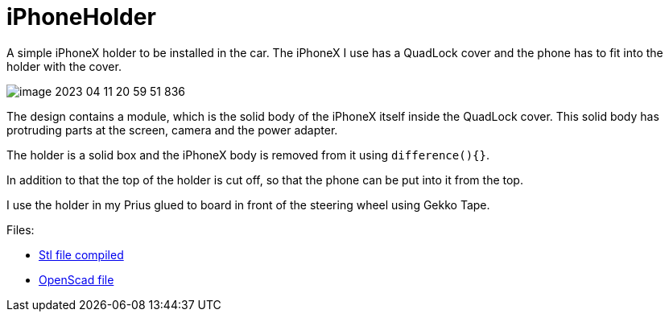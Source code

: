 = iPhoneHolder

A simple iPhoneX holder to be installed in the car.
The iPhoneX I use has a QuadLock cover and the phone has to fit into the holder with the cover.

image::image-2023-04-11-20-59-51-836.png[]

The design contains a module, which is the solid body of the iPhoneX itself inside the QuadLock cover.
This solid body has protruding parts at the screen, camera and the power adapter.

The holder is a solid box and the iPhoneX body is removed from it using `difference(){}`.

In addition to that the top of the holder is cut off, so that the phone can be put into it from the top.

I use the holder in my Prius glued to board in front of the steering wheel using Gekko Tape.


Files:

* link:iphoneX-in-quadlock.stl[Stl file compiled]
* link:iphoneX-in-quadlock.scad[OpenScad file]